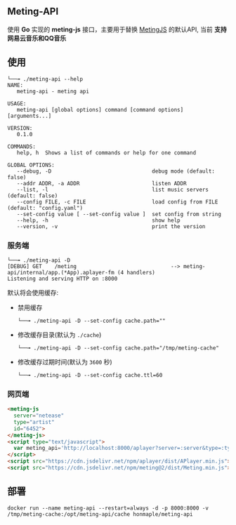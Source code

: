 ** Meting-API
   使用 *Go* 实现的 *meting-js* 接口，主要用于替换 [[https://github.com/metowolf/MetingJS][MetingJS]] 的默认API, 当前 *支持网易云音乐和QQ音乐*

** 使用
   #+begin_example
   └──╼ ./meting-api --help
   NAME:
      meting-api - meting api

   USAGE:
      meting-api [global options] command [command options] [arguments...]

   VERSION:
      0.1.0

   COMMANDS:
      help, h  Shows a list of commands or help for one command

   GLOBAL OPTIONS:
      --debug, -D                                debug mode (default: false)
      --addr ADDR, -a ADDR                       listen ADDR
      --list, -l                                 list music servers (default: false)
      --config FILE, -c FILE                     load config from FILE (default: "config.yaml")
      --set-config value [ --set-config value ]  set config from string
      --help, -h                                 show help
      --version, -v                              print the version
   #+end_example
*** 服务端
    #+begin_example
    └──╼ ./meting-api -D
    [DEBUG] GET    /meting                              --> meting-api/internal/app.(*App).aplayer-fm (4 handlers)
    Listening and serving HTTP on :8000
    #+end_example

    默认将会使用缓存:
    - 禁用缓存
      #+begin_example
      └──╼ ./meting-api -D --set-config cache.path=""
      #+end_example
    - 修改缓存目录(默认为 =./cache=)
      #+begin_example
      └──╼ ./meting-api -D --set-config cache.path="/tmp/meting-cache"
      #+end_example
    - 修改缓存过期时间(默认为 =3600= 秒)
      #+begin_example
      └──╼ ./meting-api -D --set-config cache.ttl=60
      #+end_example

*** 网页端
    #+begin_src html
    <meting-js
      server="netease"
      type="artist"
      id="6452">
    </meting-js>
    <script type="text/javascript">
      var meting_api='http://localhost:8000/aplayer?server=:server&type=:type&id=:id&auth=:auth&r=:r';
    </script>
    <script src="https://cdn.jsdelivr.net/npm/aplayer/dist/APlayer.min.js"></script>
    <script src="https://cdn.jsdelivr.net/npm/meting@2/dist/Meting.min.js"></script>
    #+end_src

** 部署
   #+begin_example
   docker run --name meting-api --restart=always -d -p 8000:8000 -v /tmp/meting-cache:/opt/meting-api/cache honmaple/meting-api
   #+end_example
